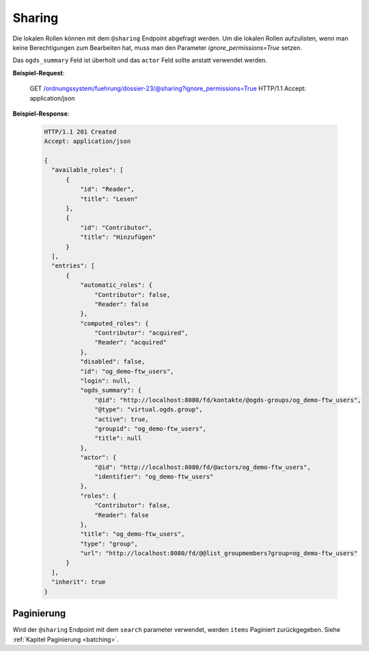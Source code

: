 Sharing
=======

Die lokalen Rollen können mit dem ``@sharing`` Endpoint abgefragt werden. Um die lokalen Rollen aufzulisten, wenn man keine Berechtigungen zum Bearbeiten hat, muss man den Parameter `ignore_permissions=True` setzen.

Das ``ogds_summary`` Feld ist überholt und das ``actor`` Feld sollte anstatt verwendet werden.

**Beispiel-Request**:

    GET /ordnungssystem/fuehrung/dossier-23/@sharing?ignore_permissions=True HTTP/1.1
    Accept: application/json


**Beispiel-Response**:

   .. sourcecode:: http

      HTTP/1.1 201 Created
      Accept: application/json

      {
        "available_roles": [
            {
                "id": "Reader",
                "title": "Lesen"
            },
            {
                "id": "Contributor",
                "title": "Hinzufügen"
            }
        ],
        "entries": [
            {
                "automatic_roles": {
                    "Contributor": false,
                    "Reader": false
                },
                "computed_roles": {
                    "Contributor": "acquired",
                    "Reader": "acquired"
                },
                "disabled": false,
                "id": "og_demo-ftw_users",
                "login": null,
                "ogds_summary": {
                    "@id": "http://localhost:8080/fd/kontakte/@ogds-groups/og_demo-ftw_users",
                    "@type": "virtual.ogds.group",
                    "active": true,
                    "groupid": "og_demo-ftw_users",
                    "title": null
                },
                "actor": {
                    "@id": "http://localhost:8080/fd/@actors/og_demo-ftw_users",
                    "identifier": "og_demo-ftw_users"
                },
                "roles": {
                    "Contributor": false,
                    "Reader": false
                },
                "title": "og_demo-ftw_users",
                "type": "group",
                "url": "http://localhost:8080/fd/@@list_groupmembers?group=og_demo-ftw_users"
            }
        ],
        "inherit": true
      }


Paginierung
~~~~~~~~~~~
Wird der ``@sharing`` Endpoint mit dem ``search`` parameter verwendet, werden ``items`` Paginiert zurückgegeben. Siehe :ref:`Kapitel Paginierung <batching>`.
